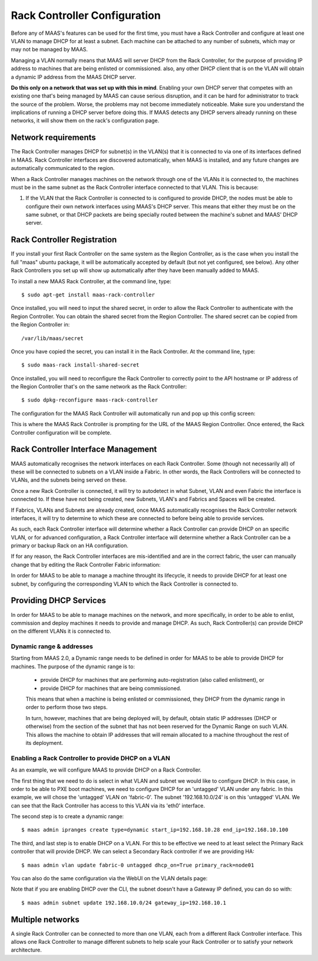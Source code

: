 .. -*- mode: rst -*-

.. _rack-configuration:

Rack Controller Configuration
=============================

Before any of MAAS's features can be used for the first time, you must have
a Rack Controller and configure at least one VLAN to manage DHCP for at least
a subnet. Each machine can be attached to any number of subnets, which may or
may not be managed by MAAS.

Managing a VLAN normally means that MAAS will server DHCP from the Rack
Controller, for the purpose of providing IP address to machines that
are being enlisted or commissioned. also, any other DHCP client that is
on the VLAN will obtain a dynamic IP address from the MAAS DHCP server.

**Do this only on a network that was set up with this in mind**. Enabling
your own DHCP server that competes with an existing one that's
being managed by MAAS can cause serious disruption, and it can be hard
for administrator to track the source of the problem.  Worse, the problems
may not become immediately noticeable.  Make sure you understand the
implications of running a DHCP server before doing this.  If MAAS detects any
DHCP servers already running on these networks, it will show them on the
rack's configuration page.


Network requirements
--------------------

The Rack Controller manages DHCP for subnet(s) in the VLAN(s) that it is
connected to via one of its interfaces defined in MAAS. Rack Controller
interfaces are discovered automatically, when MAAS is installed, and any
future changes are automatically communicated to the region.

When a Rack Controller manages machines on the network through one of the
VLANs it is connected to, the machines must be in the same subnet as the
Rack Controller interface connected to that VLAN. This is because:

#. If the VLAN that the Rack Controller is connected to is configured to
   provide DHCP, the nodes must be able to configure their own network
   interfaces using MAAS's DHCP server. This means that either they must
   be on the same subnet, or that DHCP packets are being specially routed
   between the machine's subnet and MAAS' DHCP server.


Rack Controller Registration
----------------------------

If you install your first Rack Controller on the same system as the Region
Controller, as is the case when you install the full "maas" ubuntu package,
it will be automatically accepted by default (but not yet configured, see
below).  Any other Rack Controllers you set up will show up automatically
after they have been manually added to MAAS.

To install a new MAAS Rack Controller, at the command line, type::

 $ sudo apt-get install maas-rack-controller

Once installed, you will need to input the shared secret, in order
to allow the Rack Controller to authenticate with the Region Controller.
You can obtain the shared secret from the Region Controller. The
shared secret can be copied from the Region Controller in::

 /var/lib/maas/secret

Once you have copied the secret, you can install it in the Rack
Controller. At the command line, type::

 $ sudo maas-rack install-shared-secret

Once installed, you will need to reconfigure the Rack Controller
to correctly point to the API hostname or IP address of the Region
Controller that's on the same network as the Rack Controller::

 $ sudo dpkg-reconfigure maas-rack-controller

The configuration for the MAAS Rack Controller will automatically
run and pop up this config screen:

.. image:: media/install_cluster-config.*

This is where the MAAS Rack Controller is prompting for the URL
of the MAAS Region Controller. Once entered, the Rack Controller
configuration will be complete.


Rack Controller Interface Management
------------------------------------

MAAS automatically recognises the network interfaces on each Rack
Controller.  Some (though not necessarily all) of these will be connected
to subnets on a VLAN inside a Fabric. In other words, the Rack Controllers
will be connected to VLANs, and the subnets being served on these.

Once a new Rack Controller is connected, it will try to autodetect in
what Subnet, VLAN and even Fabric the interface is connected to. If these
have not being created, new Subnets, VLAN's and Fabrics and Spaces will
be created.

If Fabrics, VLANs and Subnets are already created, once MAAS automatically
recognises the Rack Controller network interfaces, it will try to determine
to which these are connected to before being able to provide services.

As such, each Rack Controller interface will determine whether a Rack
Controller can provide DHCP on an specific VLAN, or for advanced configuration,
a Rack Controller interface will determine whether a Rack Controller
can be a primary or backup Rack on an HA configuration.

If for any reason, the Rack Controller interfaces are mis-identified
and are in the correct fabric, the user can manually change that by
editing the Rack Controller Fabric information:

.. image:: media/rack-interface-edit.png


In order for MAAS to be able to manage a machine throught its lifecycle,
it needs to provide DHCP for at least one subnet, by configuring the
corresponding VLAN to which the Rack Controller is connected to.


Providing DHCP Services
-----------------------
In order for MAAS to be able to manage machines on the network, and more
specifically, in order to be able to enlist, commission and deploy machines
it needs to provide and manage DHCP. As such, Rack Controller(s) can
provide DHCP on the different VLANs it is connected to.

Dynamic range & addresses
^^^^^^^^^^^^^^^^^^^^^^^^^
Starting from MAAS 2.0, a Dynamic range needs to be defined in order for
MAAS to be able to provide DHCP for machines. The purpose of the dynamic
range is to:

 * provide DHCP for machines that are performing auto-registration (also
   called enlistment), or
 * provide DHCP for machines that are being commissioned.

 This means that when a machine is being enlisted or commissioned, they
 DHCP from the dynamic range in order to perform those two steps.

 In turn, however, machines that are being deployed will, by default,
 obtain static IP addresses (DHCP or otherwise) from the section of the
 subnet that has not been reserved for the Dynamic Range on such VLAN.
 This allows the machine to obtain IP addresses that will remain
 allocated to a machine throughout the rest of its deployment.

Enabling a Rack Controller to provide DHCP on a VLAN
^^^^^^^^^^^^^^^^^^^^^^^^^^^^^^^^^^^^^^^^^^^^^^^^^^^^
As an example, we will configure MAAS to provide DHCP on a Rack
Controller.

The first thing that we need to do is select in what VLAN and subnet
we would like to configure DHCP. In this case, in order to be able
to PXE boot machines, we need to configure DHCP for an 'untagged' VLAN
under any fabric. In this example, we will chose the 'untagged' VLAN on
'fabric-0'. The subnet '192.168.10.0/24' is on this 'untagged' VLAN. We
can see that the Rack Controller has access to this VLAN via its 'eth0'
interface.

The second step is to create a dynamic range::

 $ maas admin ipranges create type=dynamic start_ip=192.168.10.28 end_ip=192.168.10.100

The third, and last step is to enable DHCP on a VLAN. For this to be
effective we need to at least select the Primary Rack controller that will
provide DHCP. We can select a Secondary Rack controller if we are providing
HA::

 $ maas admin vlan update fabric-0 untagged dhcp_on=True primary_rack=node01

You can also do the same configuration via the WebUI on the VLAN details page:

.. image:: media/vlan_provide_dhcp.png

Note that if you are enabling DHCP over the CLI, the subnet doesn't have a
Gateway IP defined, you can do so with::

 $ maas admin subnet update 192.168.10.0/24 gateway_ip=192.168.10.1


Multiple networks
-----------------

A single Rack Controller can be connected to more than one VLAN, each from a
different Rack Controller interface.  This allows one Rack Controller to
manage different subnets to help scale your Rack Controller or to satisfy
your network architecture.
